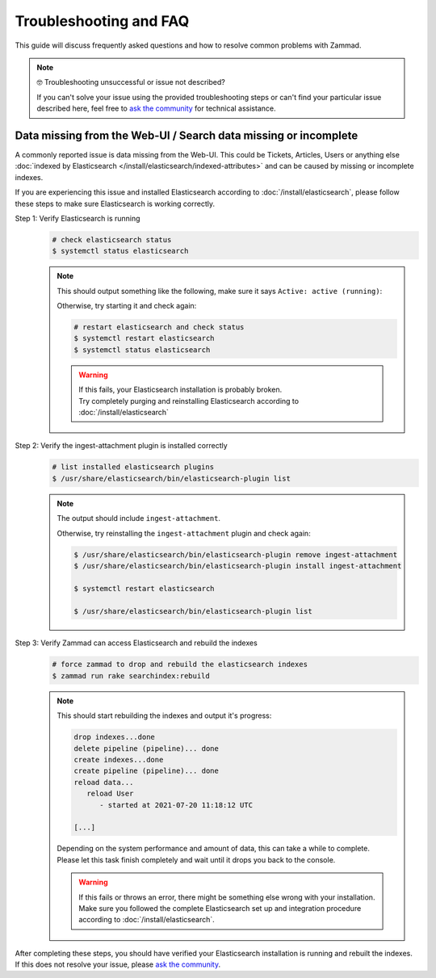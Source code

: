 Troubleshooting and FAQ
***********************

This guide will discuss frequently asked questions and how to resolve common
problems with Zammad.

.. note:: 🤓 Troubleshooting unsuccessful or issue not described?

   If you can't solve your issue using the provided troubleshooting steps or
   can't find your particular issue described here, feel free to
   `ask the community`_ for technical assistance.

   .. _ask the community:
      https://community.zammad.org

Data missing from the Web-UI / Search data missing or incomplete
================================================================

A commonly reported issue is data missing from the Web-UI.
This could be Tickets, Articles, Users or anything else
:doc:`indexed by Elasticsearch </install/elasticsearch/indexed-attributes>`
and can be caused by missing or incomplete indexes.

If you are experiencing this issue and installed Elasticsearch according to
:doc:`/install/elasticsearch`, please follow these steps to make sure
Elasticsearch is working correctly.

Step 1: Verify Elasticsearch is running
   .. code-block:: sh

      # check elasticsearch status
      $ systemctl status elasticsearch

   .. note:: 
      
      This should output something like the following, make sure it says
      ``Active: active (running)``:

      .. code-block:: sh
         :emphasize-lines: 3

         ● elasticsearch.service - Elasticsearch
            Loaded: loaded (/lib/systemd/system/elasticsearch.service; enabled; vendor preset: enabled)
            Active: active (running) since Tue 2021-07-20 09:38:21 UTC; 1h 4min ago
            Docs: https://www.elastic.co
            Main PID: 1790 (java)

      Otherwise, try starting it and check again:

      .. code-block:: sh

         # restart elasticsearch and check status
         $ systemctl restart elasticsearch
         $ systemctl status elasticsearch

      .. warning::
         
         | If this fails, your Elasticsearch installation is probably broken.
         | Try completely purging and reinstalling Elasticsearch according
           to :doc:`/install/elasticsearch`


Step 2: Verify the ingest-attachment plugin is installed correctly
   .. code-block:: sh

      # list installed elasticsearch plugins
      $ /usr/share/elasticsearch/bin/elasticsearch-plugin list

   .. note:: 
      The output should include ``ingest-attachment``.

      Otherwise, try reinstalling the ``ingest-attachment`` plugin and check
      again:

      .. code-block:: sh
      
         $ /usr/share/elasticsearch/bin/elasticsearch-plugin remove ingest-attachment
         $ /usr/share/elasticsearch/bin/elasticsearch-plugin install ingest-attachment

         $ systemctl restart elasticsearch

         $ /usr/share/elasticsearch/bin/elasticsearch-plugin list

Step 3: Verify Zammad can access Elasticsearch and rebuild the indexes  
   .. code-block:: sh

      # force zammad to drop and rebuild the elasticsearch indexes
      $ zammad run rake searchindex:rebuild

   .. note:: 
      
      This should start rebuilding the indexes and output it's progress:

      .. code-block:: sh

         drop indexes...done
         delete pipeline (pipeline)... done
         create indexes...done
         create pipeline (pipeline)... done
         reload data...
            reload User
               - started at 2021-07-20 11:18:12 UTC

         [...]

      | Depending on the system performance and amount of data, this can take
        a while to complete.
      | Please let this task finish completely and wait until it drops you
        back to the console.

      .. warning::
         
         | If this fails or throws an error, there might be something else
           wrong with your installation.
         | Make sure you followed the complete Elasticsearch set up and
           integration procedure according to :doc:`/install/elasticsearch`.

| After completing these steps, you should have verified your Elasticsearch
  installation is running and rebuilt the indexes.
| If this does not resolve your issue, please `ask the community`_.

